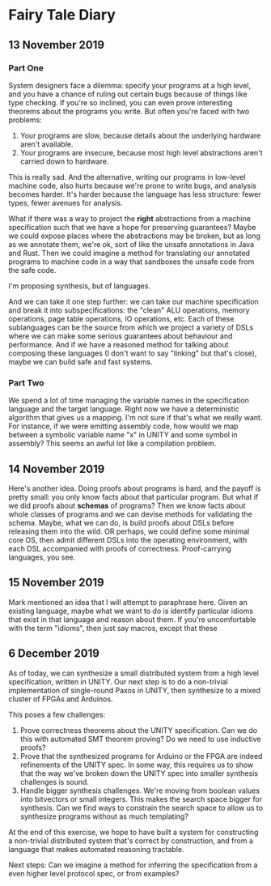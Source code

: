 * Fairy Tale Diary

** 13 November 2019

*** Part One

System designers face a dilemma: specify your programs at a high
level, and you have a chance of ruling out certain bugs because of
things like type checking. If you're so inclined, you can even prove
interesting theorems about the programs you write. But often you're
faced with two problems:

1. Your programs are slow, because details about the underlying
   hardware aren't available.
2. Your programs are insecure, because most high level abstractions
   aren't carried down to hardware.

This is really sad. And the alternative, writing our programs in
low-level machine code, also hurts because we're prone to write bugs,
and analysis becomes harder. It's harder because the language has less
structure: fewer types, fewer avenues for analysis.

What if there was a way to project the *right* abstractions from a
machine specification such that we have a hope for preserving
guarantees? Maybe we could expose places where the abstractions may be
broken, but as long as we annotate them, we're ok, sort of like the
unsafe annotations in Java and Rust. Then we could imagine a method
for translating our annotated programs to machine code in a way that
sandboxes the unsafe code from the safe code.

I'm proposing synthesis, but of languages.

And we can take it one step further: we can take our machine
specification and break it into subspecifications: the "clean" ALU
operations, memory operations, page table operations, IO operations,
etc. Each of these sublanguages can be the source from which we
project a variety of DSLs where we can make some serious guarantees
about behaviour and performance. And if we have a reasoned method for
talking about composing these languages (I don't want to say "linking"
but that's close), maybe we can build safe and fast systems.

*** Part Two

We spend a lot of time managing the variable names in the
specification language and the target language. Right now we have a
deterministic algorithm that gives us a mapping. I'm not sure if
that's what we really want. For instance, if we were emitting assembly
code, how would we map between a symbolic variable name "x" in UNITY
and some symbol in assembly? This seems an awful lot like a
compilation problem.

** 14 November 2019

Here's another idea. Doing proofs about programs is hard, and the
payoff is pretty small: you only know facts about that particular
program. But what if we did proofs about *schemas* of programs? Then
we know facts about whole classes of programs and we can devise
methods for validating the schema. Maybe, what we can do, is build
proofs about DSLs before releasing them into the wild. OR perhaps, we
could define some minimal core OS, then admit different DSLs into the
operating environment, with each DSL accompanied with proofs of
correctness. Proof-carrying languages, you see.

** 15 November 2019

Mark mentioned an idea that I will attempt to paraphrase here. Given
an existing language, maybe what we want to do is identify particular
idioms that exist in that language and reason about them. If you're
uncomfortable with the term "idioms", then just say macros, except
that these

** 6 December 2019

As of today, we can synthesize a small distributed system from a high
level specification, written in UNITY. Our next step is to do a
non-trivial implementation of single-round Paxos in UNITY, then
synthesize to a mixed cluster of FPGAs and Arduinos.

This poses a few challenges:

1. Prove correctness theorems about the UNITY specification. Can we do
   this with automated SMT theorem proving? Do we need to use
   inductive proofs?
2. Prove that the synthesized programs for Arduino or the FPGA are
   indeed refinements of the UNITY spec. In some way, this requires us
   to show that the way we've broken down the UNITY spec into smaller
   synthesis challenges is sound.
3. Handle bigger synthesis challenges. We're moving from boolean
   values into bitvectors or small integers. This makes the search
   space bigger for synthesis. Can we find ways to constrain the
   search space to allow us to synthesize programs without as much
   templating?

At the end of this exercise, we hope to have built a system for
constructing a non-trivial distributed system that's correct by
construction, and from a language that makes automated reasoning
tractable.

Next steps: Can we imagine a method for inferring the specification
from a even higher level protocol spec, or from examples?
